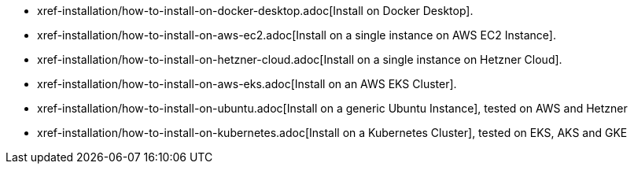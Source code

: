 * xref-installation/how-to-install-on-docker-desktop.adoc[Install on Docker Desktop].
* xref-installation/how-to-install-on-aws-ec2.adoc[Install on a single instance on AWS EC2 Instance].
* xref-installation/how-to-install-on-hetzner-cloud.adoc[Install on a single instance on Hetzner Cloud].
* xref-installation/how-to-install-on-aws-eks.adoc[Install on an AWS EKS Cluster].
* xref-installation/how-to-install-on-ubuntu.adoc[Install on a generic Ubuntu Instance], tested on AWS and Hetzner
* xref-installation/how-to-install-on-kubernetes.adoc[Install on a Kubernetes Cluster], tested on EKS, AKS and GKE

